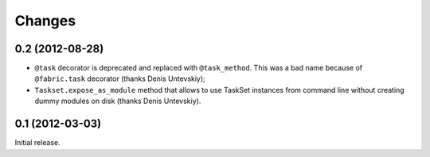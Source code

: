 
Changes
=======

0.2 (2012-08-28)
----------------

- ``@task`` decorator is deprecated and replaced with ``@task_method``.
  This was a bad name because of ``@fabric.task`` decorator
  (thanks Denis Untevskiy);
- ``Taskset.expose_as_module`` method that allows to use TaskSet instances
  from command line without creating dummy modules on disk
  (thanks Denis Untevskiy).


0.1 (2012-03-03)
----------------

Initial release.
